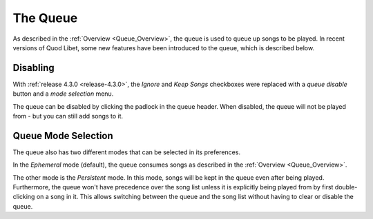.. _Queue:

The Queue
=========

As described in the :ref:`Overview <Queue_Overview>`, the queue is used to
queue up songs to be played.
In recent versions of Quod Libet,
some new features have been introduced to the queue, which is described below.

Disabling
---------

With :ref:`release 4.3.0 <release-4.3.0>`, the *Ignore* and *Keep Songs*
checkboxes were replaced with a *queue disable* button and a *mode selection*
menu.

The queue can be disabled by clicking the padlock in the queue header.
When disabled, the queue will not be played from
- but you can still add songs to it.

Queue Mode Selection
--------------------

The queue also has two different modes that can be selected in its preferences.

In the *Ephemeral* mode (default),
the queue consumes songs as described in the :ref:`Overview <Queue_Overview>`.

The other mode is the *Persistent* mode.
In this mode, songs will be kept in the queue even after being played.
Furthermore, the queue won't have precedence over the song list unless it is
explicitly being played from by first double-clicking on a song in it.
This allows switching between the queue and the song list
without having to clear or disable the queue.
